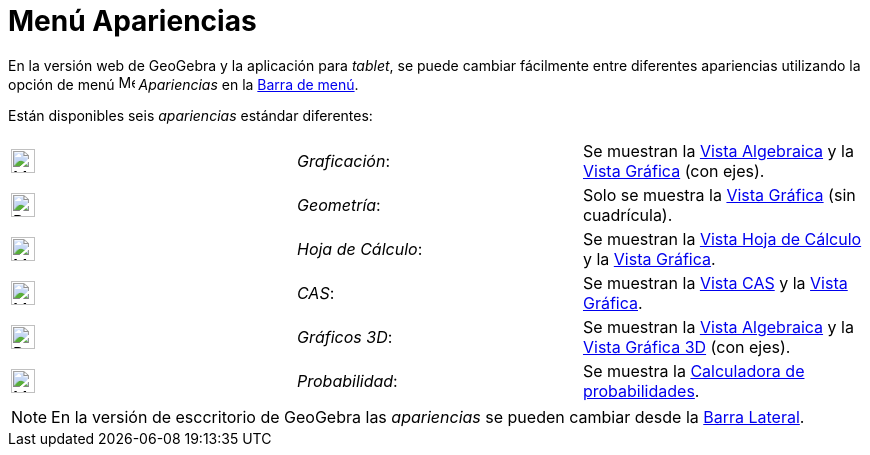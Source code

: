 = Menú Apariencias
:page-en: Perspectives_Menu
ifdef::env-github[:imagesdir: /en/modules/ROOT/assets/images]

En la versión web de GeoGebra y la aplicación para _tablet_, se puede cambiar fácilmente entre
diferentes apariencias utilizando la opción de menú image:16px-Menu-perspectives.svg.png[Menu-perspectives.svg,width=16,height=16] _Apariencias_ en
la xref:/Barra_de_Menú.adoc[Barra de menú].

Están disponibles seis _apariencias_ estándar diferentes:

[cols=",,",]
|===
|image:24px-Menu_view_algebra.svg.png[Menu view algebra.svg,width=24,height=24] |_Graficación_:
|Se muestran la xref:/Vista_Algebraica.adoc[Vista Algebraica] y la xref:/Vista_Gráfica.adoc[Vista Gráfica] (con ejes).

|image:24px-Perspectives_geometry.svg.png[Perspectives geometry.svg,width=24,height=24] |_Geometría_: |Solo se muestra la
xref:/Vista_Gráfica.adoc[Vista Gráfica] (sin cuadrícula).

|image:24px-Menu_view_spreadsheet.svg.png[Menu view spreadsheet.svg,width=24,height=24] |_Hoja de Cálculo_:
|Se muestran la xref:/Vista_Hoja_de_Cálculo.adoc[Vista Hoja de Cálculo] y la xref:/Vista_Gráfica.adoc[Vista Gráfica].

|image:24px-Menu_view_cas.svg.png[Menu view cas.svg,width=24,height=24] |_CAS_: |Se muestran la xref:/Vista_CAS.adoc[Vista CAS] y
la xref:/Vista_Gráfica.adoc[Vista Gráfica].

|image:24px-Perspectives_algebra_3Dgraphics.svg.png[Perspectives algebra 3Dgraphics.svg,width=24,height=24] |_Gráficos 3D_:
|Se muestran la xref:/Vista_Algebraica.adoc[Vista Algebraica] y la xref:/Vista_3D.adoc[Vista Gráfica 3D] (con ejes).

|image:24px-Menu_view_probability.svg.png[Menu view probability.svg,width=24,height=24] |_Probabilidad_: |Se muestra la
xref:/Calculadora_de_probabilidades.adoc[Calculadora de probabilidades].
|===

[NOTE]
====

En la versión de esccritorio de GeoGebra las _apariencias_ se pueden cambiar desde la xref:/Barra_Lateral.adoc[Barra Lateral].

====

